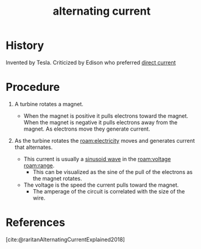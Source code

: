 :PROPERTIES:
:ID:       e73b36c6-55a0-451d-b5b9-0aa49cde7b4c
:mtime:    20240429115808 20240429102515
:ctime:    20240429102419
:ROAM_ALIASES: "single-phase power"
:END:
#+title: alternating current
#+filetags: :elctrical_power:ac_current:electricity:standard:tesla:
* History

Invented by Tesla.
Criticized by Edison who preferred [[id:83d79a7a-a279-40b7-bc16-48a0320248f3][direct current]]

* Procedure

1. A turbine rotates a magnet.
 - When the magnet is positive it pulls electrons toward the magnet.
    When the magnet is negative it pulls electrons away from the magnet.
    As electrons move they generate current.
2. As the turbine rotates the [[roam:electricity]] moves and generates current that alternates.

   - This current is usually a [[id:387a1422-ff3c-47a9-9ad5-6e5162caaa39][sinusoid wave]] in the [[roam:voltage]] [[roam:range]].
     - This can be visualized as the sine of the pull of the electrons as the magnet rotates.
   - The voltage is the speed the current pulls toward the magnet.
     - The amperage of the circuit is correlated with the size of the wire.

* References

[cite:@raritanAlternatingCurrentExplained2018]
